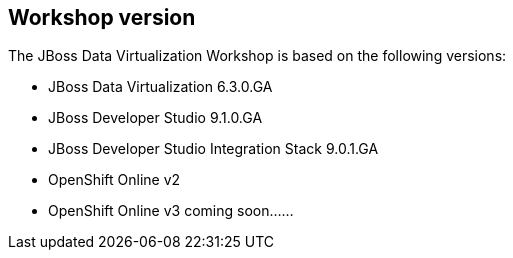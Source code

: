:imagesdir: ../images

== Workshop version

The JBoss Data Virtualization Workshop is based on the following versions:

* JBoss Data Virtualization 6.3.0.GA
* JBoss Developer Studio 9.1.0.GA
* JBoss Developer Studio Integration Stack 9.0.1.GA
* OpenShift Online v2
* OpenShift Online v3 coming soon......
